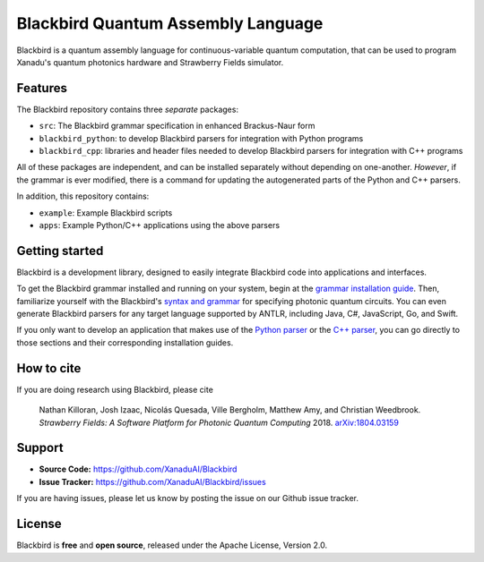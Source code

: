 Blackbird Quantum Assembly Language
###################################

.. image:: https://img.shields.io/travis/com/XanaduAI/blackbird/master.svg?style=for-the-badge
    :alt: Travis
    :target: https://travis-ci.com/XanaduAI/blackbird/

.. image:: https://img.shields.io/codecov/c/github/xanaduai/blackbird/master.svg?style=for-the-badge
    :alt: Codecov coverage
    :target: https://codecov.io/gh/XanaduAI/blackbird

.. image:: https://img.shields.io/readthedocs/quantum-blackbird.svg?style=for-the-badge
    :alt: Read the Docs
    :target: https://quantum-blackbird.readthedocs.io


Blackbird is a quantum assembly language for continuous-variable quantum computation, that can be used to program Xanadu's quantum photonics hardware and Strawberry Fields simulator.



Features
--------

The Blackbird repository contains three *separate* packages:

* ``src``: The Blackbird grammar specification in enhanced Brackus-Naur form

* ``blackbird_python``: to develop Blackbird parsers for integration with Python programs

* ``blackbird_cpp``: libraries and header files needed to develop Blackbird
  parsers for integration with C++ programs

All of these packages are independent, and can be installed separately without
depending on one-another. *However*, if the grammar is ever modified, there
is a command for updating the autogenerated parts of the Python and C++
parsers.

In addition, this repository contains:

* ``example``: Example Blackbird scripts

* ``apps``: Example Python/C++ applications using the above parsers


Getting started
---------------

Blackbird is a development library, designed to easily integrate Blackbird code
into applications and interfaces.

To get the Blackbird grammar installed and running on your system, begin at the `grammar installation guide <https://quantum-blackbird.readthedocs.io/en/latest/installing.html>`_. Then, familiarize yourself with the Blackbird's `syntax and grammar <https://quantum-blackbird.readthedocs.io/en/latest/syntax.html>`_ for specifying photonic quantum circuits. You can even generate Blackbird parsers for any target language supported
by ANTLR, including Java, C#, JavaScript, Go, and Swift.


If you only want to develop an application that makes use of the `Python parser <https://quantum-blackbird.readthedocs.io/en/latest/blackbird_python/init.html>`_ or the `C++ parser <https://quantum-blackbird.readthedocs.io/en/latest/blackbird_cpp/overview.html>`_, you can go directly to those sections and their corresponding installation guides.



How to cite
-----------


If you are doing research using Blackbird, please cite

    Nathan Killoran, Josh Izaac, Nicolás Quesada, Ville Bergholm, Matthew Amy, and Christian Weedbrook.
    *Strawberry Fields: A Software Platform for Photonic Quantum Computing* 2018. `arXiv:1804.03159 <https://arxiv.org/abs/1804.03159>`_

Support
-------

- **Source Code:** https://github.com/XanaduAI/Blackbird
- **Issue Tracker:** https://github.com/XanaduAI/Blackbird/issues

If you are having issues, please let us know by posting the issue on our Github issue tracker.

License
-------

Blackbird is **free** and **open source**, released under the Apache License, Version 2.0.


